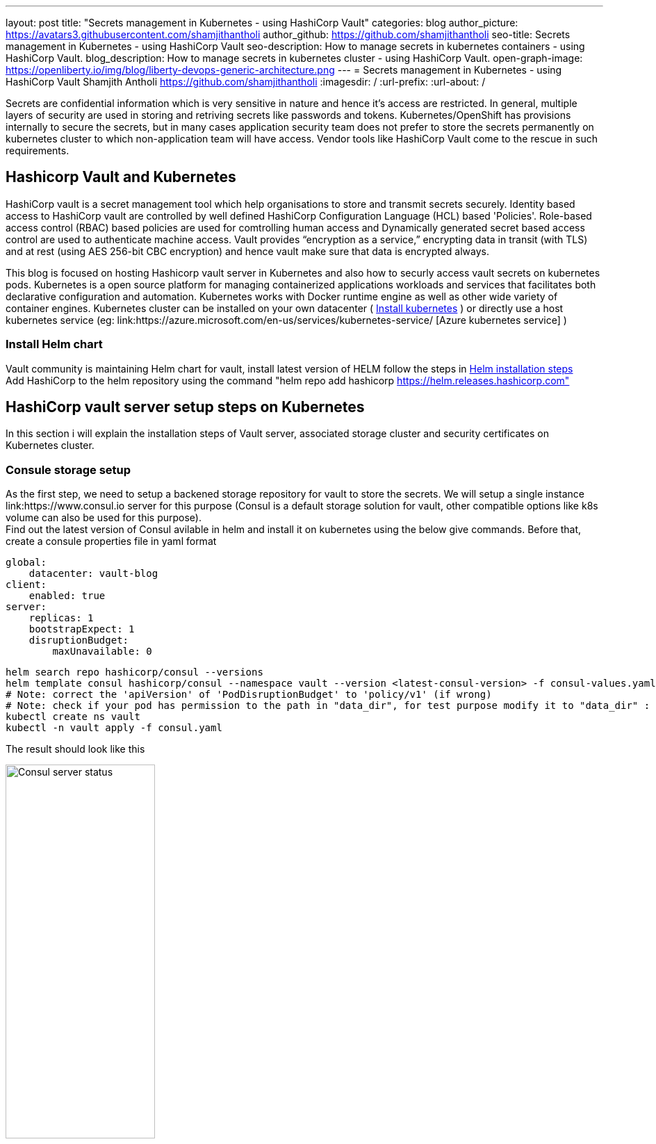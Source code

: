 ---
layout: post
title: "Secrets management in Kubernetes - using HashiCorp Vault"
categories: blog
author_picture: https://avatars3.githubusercontent.com/shamjithantholi
author_github: https://github.com/shamjithantholi
seo-title: Secrets management in Kubernetes - using HashiCorp Vault
seo-description: How to manage secrets in kubernetes containers - using HashiCorp Vault.
blog_description: How to manage secrets in kubernetes cluster - using HashiCorp Vault.
open-graph-image: https://openliberty.io/img/blog/liberty-devops-generic-architecture.png
---
= Secrets management in Kubernetes - using HashiCorp Vault
Shamjith Antholi <https://github.com/shamjithantholi>
:imagesdir: /
:url-prefix:
:url-about: /

[#Intro]

Secrets are confidential information which is very sensitive in nature and hence it's access are restricted. In general, multiple layers of security are used in storing and retriving secrets like passwords and tokens. Kubernetes/OpenShift has provisions internally to secure the secrets, but in many cases application security team does not prefer to store the secrets permanently on kubernetes cluster to which non-application team will have access. Vendor tools like HashiCorp Vault come to the rescue in such requirements. 

== Hashicorp Vault and Kubernetes

HashiCorp vault is a secret management tool which help organisations to store and transmit secrets securely. Identity based access to HashiCorp vault are controlled by well defined HashiCorp Configuration Language (HCL) based 'Policies'. Role-based access control (RBAC) based policies are used for comtrolling human access and Dynamically generated secret based access control are used to authenticate machine access. Vault provides “encryption as a service,” encrypting data in transit (with TLS) and at rest (using AES 256-bit CBC encryption) and hence vault make sure that data is encrypted always. 

This blog is focused on hosting Hashicorp vault server in Kubernetes and also how to securly access vault secrets on kubernetes pods. Kubernetes is a open source platform for managing containerized applications workloads and services that facilitates both declarative configuration and automation. Kubernetes works with Docker runtime engine as well as other wide variety of container engines. Kubernetes cluster can be installed on your own datacenter ( link:https://kubernetes.io/docs/tasks/tools/install-kubectl-linux/[Install kubernetes] ) or directly use a host kubernetes service (eg: link:https://azure.microsoft.com/en-us/services/kubernetes-service/ [Azure kubernetes service] )

=== Install Helm chart

Vault community is maintaining Helm chart for vault, install latest version of HELM follow the steps in link:https://helm.sh/docs/intro/install/[Helm installation steps] +
Add HashiCorp to the helm repository using the command "helm repo add hashicorp https://helm.releases.hashicorp.com"

== HashiCorp vault server setup steps on Kubernetes

In this section i will explain the installation steps of Vault server, associated storage cluster and security certificates on Kubernetes cluster.    

=== Consule storage setup

As the first step, we need to setup a backened storage repository for vault to store the secrets. We will setup a single instance link:https://www.consul.io server for this purpose (Consul is a default storage solution for vault, other compatible options like k8s volume can also be used for this purpose). +
Find out the latest version of Consul avilable in helm and install it on kubernetes using the below give commands. Before that, create a consule properties file in yaml format

                global:
                    datacenter: vault-blog
                client:
                    enabled: true
                server:
                    replicas: 1
                    bootstrapExpect: 1
                    disruptionBudget:
                        maxUnavailable: 0

                helm search repo hashicorp/consul --versions
                helm template consul hashicorp/consul --namespace vault --version <latest-consul-version> -f consul-values.yaml > consul.yaml
                # Note: correct the 'apiVersion' of 'PodDisruptionBudget' to 'policy/v1' (if wrong) 
                # Note: check if your pod has permission to the path in "data_dir", for test purpose modify it to "data_dir" : "/tmp/consul/data",    
                kubectl create ns vault
                kubectl -n vault apply -f consul.yaml

The result should look like this

image::/img/blog/consul-server-status.png[Consul server status  ,width=50%,align="center"]

=== TLS setup

Now we will work on TLS certificate creation for enbling all vault communication's to be encrypted (we will using self signed certificates for this blog, or can use your own certificate, you can skip the below given steps if you are bringing your own certificate).

First step is to create 2 json files with certificate properties and certificate signing request (attached below).

            config.json

            {
                "signing": {
                    "default": {
                    "expiry": "2232h"
                    },
                    "profiles": {
                    "default": {
                        "usages": ["signing", "key encipherment", "server auth", "client auth"],
                        "expiry": "2232h"
                        }
                    }
                }
            }

            csr.json

            {
                "hosts": [
                    "cluster.local"
                ],
                "key": {
                    "algo": "rsa",
                    "size": 2048
                },
                "names": [
                    {
                    "C": "AU",
                    "L": "Melbourne",
                    "O": "Example",
                    "OU": "CA",
                    "ST": "Example"
                    }
                ]
            }

First step is making available cloudflare binaries to generate the self signed certificate and also to work with json files. You can either use your own linux/windows machine for generating certificates or create a lightweight container for the same, i am using a lightweight container here for the purpose 

                docker run -it --rm -v ${PWD}:/tmp -w /tmp debian bash  # This command is mapping the current directory which contains certificate properties file

                apt-get update && apt-get install -y curl &&
                curl -L https://github.com/cloudflare/cfssl/releases/download/v1.6.1/cfssl_1.6.1_linux_amd64 -o /usr/local/bin/cfssl && \
                curl -L https://github.com/cloudflare/cfssl/releases/download/v1.6.1/cfssljson_1.6.1_linux_amd64 -o /usr/local/bin/cfssljson && \
                chmod +x /usr/local/bin/cfssl && \
                chmod +x /usr/local/bin/cfssljson       

Generate the CA certificate using CSR

            cfssl gencert -initca ca-csr.json | cfssljson -bare /tmp/ca

generate the vault certificate using CA certificate and other properties file

            cfssl gencert \
            -ca=/tmp/ca.pem \
            -ca-key=/tmp/ca-key.pem \
            -config=ca-config.json \
            -hostname="vault,vault.vault.svc.cluster.local,vault.vault.svc,localhost,127.0.0.1" \
            -profile=default \
            ca-csr.json | cfssljson -bare /tmp/vault 

Exit the container, the generated files will be available in the current folder

Create the CA and vault TLS secrets in Kubernetes cluster

            kubectl -n vault create secret tls tls-ca \
            --cert ./tls/ca.pem  \
            --key ./tls/ca-key.pem

            kubectl -n vault create secret tls tls-server \
            --cert ./tls/vault.pem \
            --key ./tls/vault-key.pem

=== Vault server installation and initialization

First step is to create a configuration yaml file with all the custom property values required by the vault server while installation (overriding default values of helm chart installer file), a sample file is given below, please modify values according to your preference

            vault-config.yaml

            # Vault Helm Chart Value Overrides
            global:
            enabled: true
            tlsDisable: false

            injector:
            enabled: true
            # Use the Vault K8s Image https://github.com/hashicorp/vault-k8s/
            image:
                repository: "hashicorp/vault-k8s"
                tag: "latest"

            resources:
                requests:
                    memory: 50Mi
                    cpu: 50m
                limits:
                    memory: 256Mi
                    cpu: 250m

            server:
            image:
                repository: "hashicorp/vault"
                tag: "latest"

            # These Resource Limits are in line with node requirements in the
            # Vault Reference Architecture for a Small Cluster
            resources:
                requests:
                memory: 50Mi
                cpu: 500m
                limits:
                memory: 4Gi
                cpu: 2000m

            # For HA configuration and because we need to manually init the vault,
            # we need to define custom readiness/liveness Probe settings
            readinessProbe:
                enabled: true
                path: "/v1/sys/health?standbyok=true&sealedcode=204&uninitcode=204"
            livenessProbe:
                enabled: true
                path: "/v1/sys/health?standbyok=true"
                initialDelaySeconds: 60

            # extraEnvironmentVars is a list of extra environment variables to set with the stateful set. These could be
            # used to include variables required for auto-unseal.
            extraEnvironmentVars:
                VAULT_CACERT: /vault/userconfig/tls-ca/tls.crt

            # extraVolumes is a list of extra volumes to mount. These will be exposed
            # to Vault in the path `/vault/userconfig/<name>/`.
            extraVolumes:
                - type: secret
                name: tls-server
                - type: secret
                name: tls-ca

            standalone:
                enabled: false

            # Run Vault in "HA" mode.
            ha:
                enabled: true
                replicas: 2
                config: |
                ui = true

                listener "tcp" {
                    tls_disable = 0
                    address     = "0.0.0.0:8200"
                    tls_cert_file = "/vault/userconfig/tls-server/tls.crt"
                    tls_key_file = "/vault/userconfig/tls-server/tls.key"
                    tls_min_version = "tls12"
                }

                storage "consul" {
                    path = "vault"
                    address = "consul-consul-server:8500"
                }
                # Vault UI
                ui:
                enabled: true
                externalPort: 8200

Generate the vault deployment config using the vault-config yaml create above, i am using the latest latest images (when this blog is writtent) of all required images 

            helm template vault hashicorp/vault --namespace vault --version  0.20.1  -f vault-values.yaml > ./vault.yaml
            kubectl -n vault apply -f ./vault.yaml

The pod status should look like this,

image::/img/blog/vault-server-pod-status.png[Vault server pod status  ,width=50%,align="center"]

But even at this point, vault is not ready to serve the customers, we are going to initialize the vault server with next few steps

            # connect to one of the vault pod
            kubectl -n vault exec -it vault-0 -- sh

            #run the command to get the keys
            vault operator init

Save all the 'Unseal key' and 'Initial Root Token'

Start unsealing the vault by running below given command
            vault operator unseal

Run this command multiple times and provide separate keys everytime to unseal until the 'Sealed' status is false

image::/img/blog/vault-unseal-status.png[Vault unseal status  ,width=50%,align="center"]

*Important:* Run the same steps on all vault pod instances

Run the below given steps to access the UI (this is for test purpose only, in production grade installation, you can follow load balancer or other mapping steps)

            kubectl -n vault get svc
            kubectl -n vault port-forward svc/vault-ui 443:8200 # In case 443 is not working, just use 8200

Login to vault using the URL https://localhost:8200

image::/img/blog/vault-login-page.png[Vault login page  ,width=50%,align="center"]

Use the 'Initial Root Token' saved earlier to login to vault

== HashiCorp vault - kubernetes integration setup steps

=== Authorizing vault injector to access vault

Vault injector pod running along with vault server (eg: pod with name vault-agent-injector-* in this example) need to authorized to access vault to send the secrets to client pods. Execute the below given steps to injector authorization

            kubectl -n vault exec -it vault-0 -- sh 

            vault login
            vault auth enable kubernetes

            # steps for the vault to verify if the token from the client is valid
            # replace the kubernetes host accordingly
            vault write auth/kubernetes/config \
              token_reviewer_jwt="$(cat /var/run/secrets/kubernetes.io/serviceaccount/token)" \
              kubernetes_host=https://${KUBERNETES_PORT_443_TCP_ADDR}:443 \
              kubernetes_ca_cert=@/var/run/secrets/kubernetes.io/serviceaccount/ca.crt \
              issuer="https://kubernetes.default.svc.cluster.local"
            exit

Define a vault policy for the clients to read secrets from a particular path

            kubectl -n vault exec -it vault-0 -- sh 

            cat <<EOF > /home/vault/app-policy.hcl
                path "secret/basic-secret/*" {
                capabilities = ["read"]
                }
                EOF
                vault policy write basic-secret-policy /home/vault/app-policy.hcl

Create a vault role and attach the above policy to it

            kubectl -n vault exec -it vault-0 -- sh     
            vault write auth/kubernetes/role/basic-secret-role \
                bound_service_account_names=basic-secret \
                bound_service_account_namespaces=example-app \
                policies=basic-secret-policy \
                ttl=1h

Create the service account called 'ol-secret' and also a namespace called 'ol-app' in the kubernetes cluster (as used in the above commands)

               kubectl create ns example-app
               kubectl create sa basic-secret 

Enable the static Key/Value Secrets Engine in the vault and create a pair of secret in this engine

               vault secrets enable -path=secret/ kv
               vault kv put secret/ol-secret/olsecrettest username=testuser password=testpassword 

Go to vault UI and verify if the secrets are created

image::/img/blog/vault-secret-display.png[Vault secret sample  ,width=50%,align="center"]

A sample deployment configuration with required vault integration details (annotation) are provided below

                apiVersion: apps/v1
                kind: Deployment
                metadata:
                name: basic-secret
                labels:
                    app: basic-secret
                spec:
                selector:
                    matchLabels:
                    app: basic-secret
                replicas: 1
                template:
                    metadata:
                    annotations:
                        vault.hashicorp.com/agent-inject: "true"
                        vault.hashicorp.com/tls-skip-verify: "true"
                        vault.hashicorp.com/agent-inject-secret-helloworld: "secret/basic-secret/helloworld"
                        vault.hashicorp.com/agent-inject-template-helloworld: |
                        {{- with secret "secret/basic-secret/helloworld" -}}
                        {
                            "username" : "{{ .Data.username }}",
                            "password" : "{{ .Data.password }}"
                        }
                        {{- end }}
                        vault.hashicorp.com/role: "basic-secret-role"
                    labels:
                        app: basic-secret
                    spec:
                    serviceAccountName: basic-secret
                    containers:
                    - name: app
                        image: jweissig/app:0.0.1 

== Conclusion

